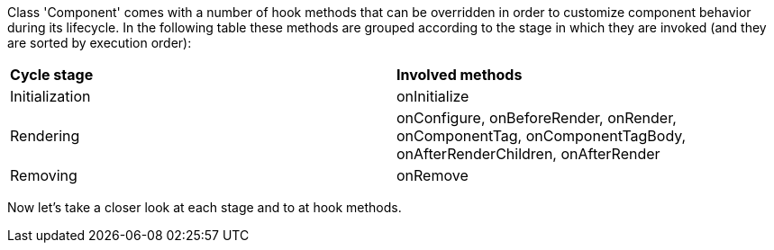            


Class 'Component' comes with a number of hook methods that can be overridden in order to customize component behavior during its lifecycle.
In the following table these methods are grouped according to the stage in which they are invoked (and they are sorted by execution order):

|===
*Cycle stage* | *Involved methods*
|Initialization | onInitialize
|Rendering | onConfigure, onBeforeRender, onRender, onComponentTag, onComponentTagBody, onAfterRenderChildren, onAfterRender
|Removing | onRemove
|===

Now let's take a closer look at each stage and to at hook methods.
